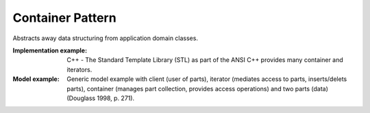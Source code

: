 .. _container_pattern:

=================
Container Pattern
=================

Abstracts away data structuring from application domain classes.

:Implementation example:
 C++ - The Standard Template Library (STL) as part of the ANSI C++ provides many
 container and iterators.

:Model example:
 Generic model example with client (user of parts), iterator (mediates access to
 parts, inserts/delets parts), container (manages part collection, provides access
 operations) and two parts (data) (Douglass 1998, p. 271).
